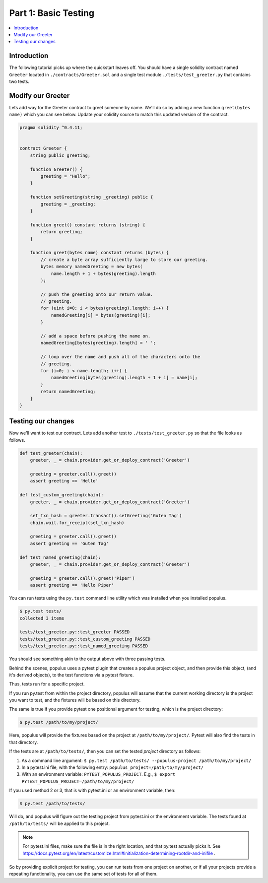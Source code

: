Part 1: Basic Testing
=====================

.. contents:: :local:


Introduction
------------

The following tutorial picks up where the quickstart leaves off.  You should
have a single solidity contract named ``Greeter`` located in
``./contracts/Greeter.sol`` and a single test module
``./tests/test_greeter.py`` that contains two tests.


Modify our Greeter
------------------

Lets add way for the Greeter contract to greet someone by name.  We'll do so by
adding a new function ``greet(bytes name)`` which you can see below.  Update
your solidity source to match this updated version of the contract.


.. code-block:: solidity

    pragma solidity ^0.4.11;


    contract Greeter {
        string public greeting;

        function Greeter() {
            greeting = "Hello";
        }

        function setGreeting(string _greeting) public {
            greeting = _greeting;
        }

        function greet() constant returns (string) {
            return greeting;
        }

        function greet(bytes name) constant returns (bytes) {
            // create a byte array sufficiently large to store our greeting.
            bytes memory namedGreeting = new bytes(
                name.length + 1 + bytes(greeting).length
            );

            // push the greeting onto our return value.
            // greeting.
            for (uint i=0; i < bytes(greeting).length; i++) {
                namedGreeting[i] = bytes(greeting)[i];
            }

            // add a space before pushing the name on.
            namedGreeting[bytes(greeting).length] = ' ';

            // loop over the name and push all of the characters onto the
            // greeting.
            for (i=0; i < name.length; i++) {
                namedGreeting[bytes(greeting).length + 1 + i] = name[i];
            }
            return namedGreeting;
        }
    }


Testing our changes
-------------------

Now we'll want to test our contract.  Lets add another test to
``./tests/test_greeter.py`` so that the file looks as follows.

.. code-block:: python

    def test_greeter(chain):
        greeter, _ = chain.provider.get_or_deploy_contract('Greeter')

        greeting = greeter.call().greet()
        assert greeting == 'Hello'

    def test_custom_greeting(chain):
        greeter, _ = chain.provider.get_or_deploy_contract('Greeter')

        set_txn_hash = greeter.transact().setGreeting('Guten Tag')
        chain.wait.for_receipt(set_txn_hash)

        greeting = greeter.call().greet()
        assert greeting == 'Guten Tag'

    def test_named_greeting(chain):
        greeter, _ = chain.provider.get_or_deploy_contract('Greeter')

        greeting = greeter.call().greet('Piper')
        assert greeting == 'Hello Piper'


You can run tests using the ``py.test`` command line utility which was
installed when you installed populus.

.. code-block:: bash

    $ py.test tests/
    collected 3 items

    tests/test_greeter.py::test_greeter PASSED
    tests/test_greeter.py::test_custom_greeting PASSED
    tests/test_greeter.py::test_named_greeting PASSED

You should see something akin to the output above with three passing tests.

Behind the scenes, populus uses a pytest plugin that creates a populus project object, and then provide this object,
(and it's derived objects), to the test functions via a pytest fixture.

Thus, tests run for a specific project.

If you run py.test from within the project directory, populus will assume that the current working directory
is the project you want to test, and the fixtures will be based on this directory.

The same is true if you provide pytest one positional argument for testing, which is the project directory:

.. code-block:: bash

    $ py.test /path/to/my/project/

Here, populus will provide the fixtures based on the project at ``/path/to/my/project/``. Pytest will also find the tests in that directory.

If the tests are at ``/path/to/tests/``, then you can set the tested *project* directory as follows:

1. As a command line argument: ``$ py.test /path/to/tests/ --populus-project /path/to/my/project/``
2. In a pytest.ini file, with the following entry: ``populus_project=/path/to/my/project/``
3. With an environment variable: ``PYTEST_POPULUS_PROJECT``. E.g., ``$ export PYTEST_POPULUS_PROJECT=/path/to/my/project/``

If you used method 2 or 3, that is with pytest.ini or an environment variable, then:

.. code-block:: bash

    $ py.test /path/to/tests/

Will do, and populus will figure out the testing project from pytest.ini or the environment variable. The tests found at
``/path/to/tests/`` will be applied to this project.

.. note::

    For pytest.ini files, make sure the file is in the right location, and that py.test actually picks it.
    See https://docs.pytest.org/en/latest/customize.html#initialization-determining-rootdir-and-inifile .

So by providing explicit project for testing, you can run tests from one project on another, or if all your projects
provide a repeating functionality, you can use the same set of tests for all of them.

